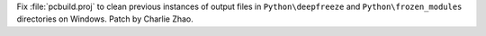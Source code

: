 Fix :file:`pcbuild.proj` to clean previous instances of output files in ``Python\deepfreeze`` and
``Python\frozen_modules`` directories on Windows. Patch by Charlie Zhao.
